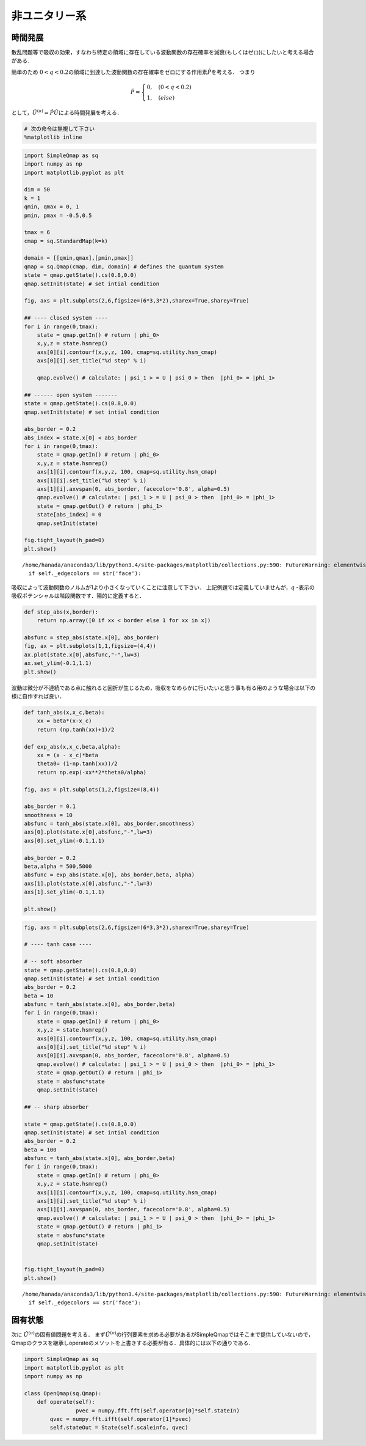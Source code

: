 
非ユニタリー系
--------------

時間発展
~~~~~~~~

散乱問題等で吸収の効果，すなわち特定の領域に存在している波動関数の存在確率を減衰(もしくはゼロ)にしたいと考える場合がある．

簡単のため
:math:`0<q<0.2`\ の領域に到達した波動関数の存在確率をゼロにする作用素\ :math:`\hat{P}`\ を考える．
つまり

.. math::


   \hat{P} = \begin{cases}
   0, \quad (0<q<0.2)\\
   1, \quad (else)
   \end{cases}

として，\ :math:`\hat{U}^{(o)}=\hat{P}\hat{U}`\ による時間発展を考える．

.. code:: python

    # 次の命令は無視して下さい
    %matplotlib inline

.. code:: python

    import SimpleQmap as sq
    import numpy as np
    import matplotlib.pyplot as plt
    
    dim = 50
    k = 1
    qmin, qmax = 0, 1
    pmin, pmax = -0.5,0.5
    
    tmax = 6
    cmap = sq.StandardMap(k=k)
    
    domain = [[qmin,qmax],[pmin,pmax]]
    qmap = sq.Qmap(cmap, dim, domain) # defines the quantum system
    state = qmap.getState().cs(0.8,0.0) 
    qmap.setInit(state) # set intial condition
    
    fig, axs = plt.subplots(2,6,figsize=(6*3,3*2),sharex=True,sharey=True)
    
    ## ---- closed system ----
    for i in range(0,tmax):
        state = qmap.getIn() # return | phi_0>
        x,y,z = state.hsmrep()
        axs[0][i].contourf(x,y,z, 100, cmap=sq.utility.hsm_cmap)
        axs[0][i].set_title("%d step" % i)
    
        qmap.evolve() # calculate: | psi_1 > = U | psi_0 > then  |phi_0> = |phi_1>
    
    ## ------ open system -------
    state = qmap.getState().cs(0.8,0.0) 
    qmap.setInit(state) # set intial condition
    
    abs_border = 0.2
    abs_index = state.x[0] < abs_border
    for i in range(0,tmax):
        state = qmap.getIn() # return | phi_0>
        x,y,z = state.hsmrep()
        axs[1][i].contourf(x,y,z, 100, cmap=sq.utility.hsm_cmap)
        axs[1][i].set_title("%d step" % i)
        axs[1][i].axvspan(0, abs_border, facecolor='0.8', alpha=0.5)
        qmap.evolve() # calculate: | psi_1 > = U | psi_0 > then  |phi_0> = |phi_1>
        state = qmap.getOut() # return | phi_1>
        state[abs_index] = 0
        qmap.setInit(state)
        
    fig.tight_layout(h_pad=0)
    plt.show()


.. parsed-literal::

    /home/hanada/anaconda3/lib/python3.4/site-packages/matplotlib/collections.py:590: FutureWarning: elementwise comparison failed; returning scalar instead, but in the future will perform elementwise comparison
      if self._edgecolors == str('face'):



.. image:: nonuni_files/nonuni_2_1.png


吸収によって波動関数のノルムが1より小さくなっていくことに注意して下さい．
上記例題では定義していませんが，\ :math:`q`
-表示の吸収ポテンシャルは階段関数です．陽的に定義すると．

.. code:: python

    def step_abs(x,border):
        return np.array([0 if xx < border else 1 for xx in x])
    
    absfunc = step_abs(state.x[0], abs_border)
    fig, ax = plt.subplots(1,1,figsize=(4,4))
    ax.plot(state.x[0],absfunc,"-",lw=3)
    ax.set_ylim(-0.1,1.1)
    plt.show()



.. image:: nonuni_files/nonuni_4_0.png


波動は微分が不連続である点に触れると回折が生じるため，吸収をなめらかに行いたいと思う事も有る用のような場合は以下の様に自作すれば良い．

.. code:: python

    def tanh_abs(x,x_c,beta):
        xx = beta*(x-x_c)
        return (np.tanh(xx)+1)/2
    
    def exp_abs(x,x_c,beta,alpha):
        xx = (x - x_c)*beta
        theta0= (1-np.tanh(xx))/2
        return np.exp(-xx**2*theta0/alpha)
    
    fig, axs = plt.subplots(1,2,figsize=(8,4))
    
    abs_border = 0.1
    smoothness = 10
    absfunc = tanh_abs(state.x[0], abs_border,smoothness)
    axs[0].plot(state.x[0],absfunc,"-",lw=3)
    axs[0].set_ylim(-0.1,1.1)
    
    abs_border = 0.2
    beta,alpha = 500,5000
    absfunc = exp_abs(state.x[0], abs_border,beta, alpha)
    axs[1].plot(state.x[0],absfunc,"-",lw=3)
    axs[1].set_ylim(-0.1,1.1)
    
    plt.show()



.. image:: nonuni_files/nonuni_6_0.png


.. code:: python

    fig, axs = plt.subplots(2,6,figsize=(6*3,3*2),sharex=True,sharey=True)
    
    # ---- tanh case ----
    
    # -- soft absorber
    state = qmap.getState().cs(0.8,0.0) 
    qmap.setInit(state) # set intial condition
    abs_border = 0.2
    beta = 10
    absfunc = tanh_abs(state.x[0], abs_border,beta)
    for i in range(0,tmax):
        state = qmap.getIn() # return | phi_0>
        x,y,z = state.hsmrep()
        axs[0][i].contourf(x,y,z, 100, cmap=sq.utility.hsm_cmap)
        axs[0][i].set_title("%d step" % i)
        axs[0][i].axvspan(0, abs_border, facecolor='0.8', alpha=0.5)
        qmap.evolve() # calculate: | psi_1 > = U | psi_0 > then  |phi_0> = |phi_1>
        state = qmap.getOut() # return | phi_1>
        state = absfunc*state
        qmap.setInit(state)
    
    ## -- sharp absorber
        
    state = qmap.getState().cs(0.8,0.0) 
    qmap.setInit(state) # set intial condition
    abs_border = 0.2
    beta = 100
    absfunc = tanh_abs(state.x[0], abs_border,beta)
    for i in range(0,tmax):
        state = qmap.getIn() # return | phi_0>
        x,y,z = state.hsmrep()
        axs[1][i].contourf(x,y,z, 100, cmap=sq.utility.hsm_cmap)
        axs[1][i].set_title("%d step" % i)
        axs[1][i].axvspan(0, abs_border, facecolor='0.8', alpha=0.5)
        qmap.evolve() # calculate: | psi_1 > = U | psi_0 > then  |phi_0> = |phi_1>
        state = qmap.getOut() # return | phi_1>
        state = absfunc*state
        qmap.setInit(state)
    
        
    fig.tight_layout(h_pad=0)
    plt.show()


.. parsed-literal::

    /home/hanada/anaconda3/lib/python3.4/site-packages/matplotlib/collections.py:590: FutureWarning: elementwise comparison failed; returning scalar instead, but in the future will perform elementwise comparison
      if self._edgecolors == str('face'):



.. image:: nonuni_files/nonuni_7_1.png


固有状態
~~~~~~~~

次に :math:`\hat{U}^{(o)}`\ の固有値問題を考える．
まず\ :math:`\hat{U}^{(o)}`\ の行列要素を求める必要があるがSimpleQmapではそこまで提供していないので，Qmapのクラスを継承しoperateのメソットを上書きする必要が有る．具体的には以下の通りである．

.. code:: python

    import SimpleQmap as sq
    import matplotlib.pyplot as plt
    import numpy as np
    
    class OpenQmap(sq.Qmap):
        def operate(self):
                    pvec = numpy.fft.fft(self.operator[0]*self.stateIn)
            qvec = numpy.fft.ifft(self.operator[1]*pvec)
            self.stateOut = State(self.scaleinfo, qvec)
            
